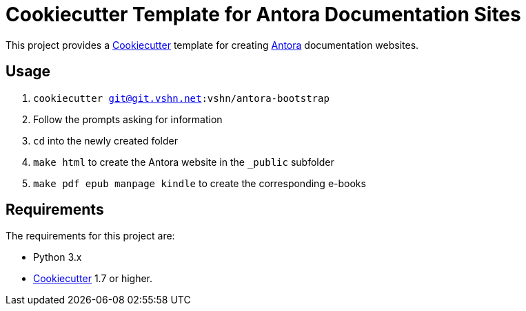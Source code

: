 = Cookiecutter Template for Antora Documentation Sites

This project provides a https://cookiecutter.readthedocs.io/[Cookiecutter] template for creating https://antora.org/[Antora] documentation websites.

== Usage

. `cookiecutter git@git.vshn.net:vshn/antora-bootstrap`
. Follow the prompts asking for information
. `cd` into the newly created folder
. `make html` to create the Antora website in the `_public` subfolder
. `make pdf epub manpage kindle` to create the corresponding e-books

== Requirements

The requirements for this project are:

* Python 3.x
* https://cookiecutter.readthedocs.io/[Cookiecutter] 1.7 or higher.

